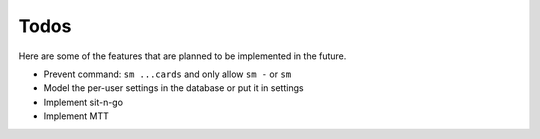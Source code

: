 =====
Todos
=====

Here are some of the features that are planned to be implemented in the future.

- Prevent command: ``sm ...cards`` and only allow ``sm -`` or ``sm``
- Model the per-user settings in the database or put it in settings
- Implement sit-n-go
- Implement MTT
